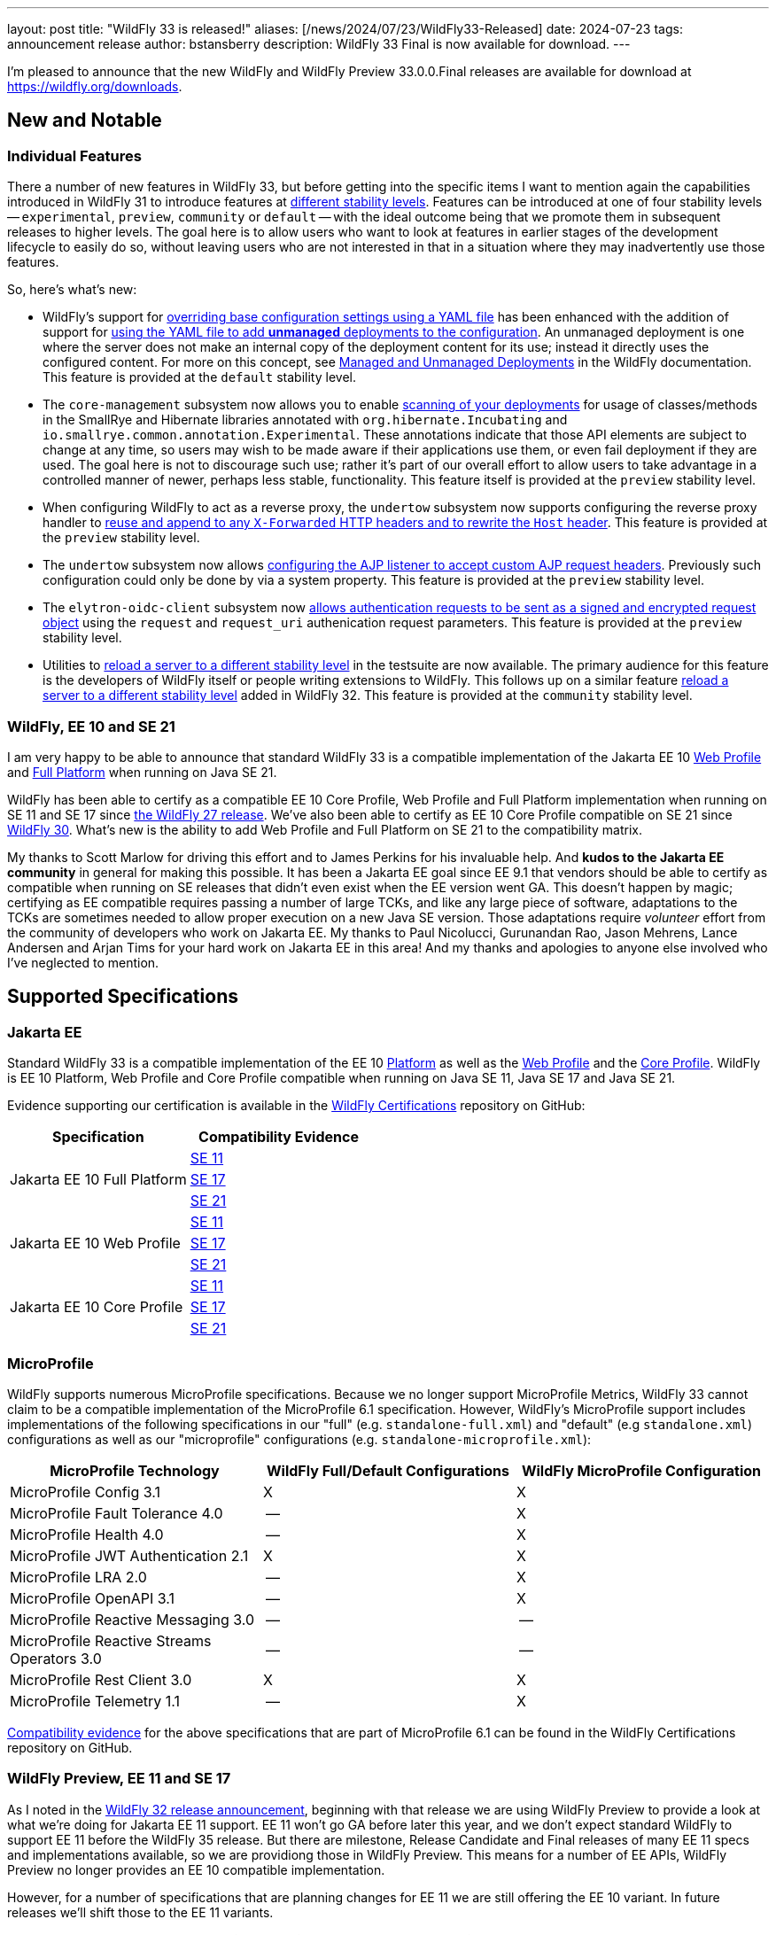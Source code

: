 ---
layout: post
title:  "WildFly 33 is released!"
aliases: [/news/2024/07/23/WildFly33-Released]
date:   2024-07-23
tags:   announcement release
author: bstansberry
description: WildFly 33 Final is now available for download.
---

I'm pleased to announce that the new WildFly and WildFly Preview 33.0.0.Final releases are available for download at https://wildfly.org/downloads.

== New and Notable


=== Individual Features

There a number of new features in WildFly 33, but before getting into the specific items I want to mention again the capabilities introduced in WildFly 31 to introduce features at link:https://docs.wildfly.org/33/Admin_Guide.html#Feature_stability_levels[different stability levels]. Features can be introduced at one of four stability levels -- `experimental`, `preview`, `community` or `default` -- with the ideal outcome being that we promote them in subsequent releases to higher levels. The goal here is to allow users who want to look at features in earlier stages of the development lifecycle to easily do so, without leaving users who are not interested in that in a situation where they may inadvertently use those features.

So, here's what's new:

* WildFly's support for https://docs.wildfly.org/33/Admin_Guide.html#YAML_Configuration_file[overriding base configuration settings using a YAML file] has been enhanced with the addition of support for https://issues.redhat.com/browse/WFCORE-6503[using the YAML file to add *unmanaged* deployments to the configuration]. An unmanaged deployment is one where the server does not make an internal copy of the deployment content for its use; instead it directly uses the configured content. For more on this concept, see https://docs.wildfly.org/33/Admin_Guide.html#managed-and-unmanaged-deployments[Managed and Unmanaged Deployments] in the WildFly documentation.  This feature is provided at the `default` stability level.

* The `core-management` subsystem now allows you to enable https://docs.wildfly.org/wildfly-proposals/server/WFCORE-6750-unstable-api-annotation-scanner.html[scanning of your deployments] for usage of classes/methods in the SmallRye and Hibernate libraries annotated with `org.hibernate.Incubating` and `io.smallrye.common.annotation.Experimental`. These annotations indicate that those API elements are subject to change at any time, so users may wish to be made aware if their applications use them, or even fail deployment if they are used.  The goal here is not to discourage such use; rather it's part of our overall effort to allow users to take advantage in a controlled manner of newer, perhaps less stable, functionality. This feature itself is provided at the `preview` stability level.

* When configuring WildFly to act as a reverse proxy, the `undertow` subsystem now supports configuring the reverse proxy handler to https://docs.wildfly.org/wildfly-proposals/undertow/WFLY-14255_Make_resuseXForwarded_and_rewriteHost_configurable.html[reuse and append to any `X-Forwarded` HTTP headers and to rewrite the `Host` header]. This feature is provided at the `preview` stability level.

* The `undertow` subsystem now allows https://docs.wildfly.org/wildfly-proposals/undertow/WFLY-15452_ajp-listener_allowed_attr_pattern.html[configuring the AJP listener to accept custom AJP request headers]. Previously such configuration could only be done by via a system property. This feature is provided at the `preview` stability level.

* The `elytron-oidc-client` subsystem now https://docs.wildfly.org/wildfly-proposals/elytron/WFLY-17143-request-uri-parameters.html[allows authentication requests to be sent as a signed and encrypted request object] using the `request` and `request_uri` authenication request parameters. This feature is provided at the `preview` stability level.

* Utilities to https://docs.wildfly.org/wildfly-proposals/server/WFCORE-6815-reload-domain-mode-to-stability-level.html[reload a server to a different stability level] in the testsuite are now available. The primary audience for this feature is the developers of WildFly itself or people writing extensions to WildFly. This follows up on a similar feature https://docs.wildfly.org/wildfly-proposals/server/WFCORE-6728-reload-to-stability-level.html[reload a server to a different stability level] added in WildFly 32. This feature is provided at the `community` stability level.

=== WildFly, EE 10 and SE 21

I am very happy to be able to announce that standard WildFly 33 is a compatible implementation of the Jakarta EE 10 https://github.com/wildfly/certifications/blob/EE10/WildFly_33.0.0.Final/jakarta-web-profile-jdk21.adoc#tck-results[Web Profile] and https://github.com/wildfly/certifications/blob/EE10/WildFly_33.0.0.Final/jakarta-full-platform-jdk21.adoc#tck-results[Full Platform] when running on Java SE 21.

WildFly has been able to certify as a compatible EE 10 Core Profile, Web Profile and Full Platform implementation when running on SE 11 and SE 17 since https://www.wildfly.org/news/2022/11/09/WildFly27-Final-Released/[the WildFly 27 release]. We've also been able to certify as EE 10 Core Profile compatible on SE 21 since https://www.wildfly.org/news/2023/10/18/WildFly30-Released/[WildFly 30]. What's new is the ability to add Web Profile and Full Platform on SE 21 to the compatibility matrix.

My thanks to Scott Marlow for driving this effort and to James Perkins for his invaluable help. And *kudos to the Jakarta EE community* in general for making this possible. It has been a Jakarta EE goal since EE 9.1 that vendors should be able to certify as compatible when running on SE releases that didn't even exist when the EE version went GA. This doesn't happen by magic; certifying as EE compatible requires passing a number of large TCKs, and like any large piece of software, adaptations to the TCKs are sometimes needed to allow proper execution on a new Java SE version. Those adaptations require _volunteer_ effort from the community of developers who work on Jakarta EE. My thanks to Paul Nicolucci, Gurunandan Rao, Jason Mehrens, Lance Andersen and Arjan Tims for your hard work on Jakarta EE in this area! And my thanks and apologies to anyone else involved who I've neglected to mention.


== Supported Specifications

=== Jakarta EE

Standard WildFly 33 is a compatible implementation of the EE 10 link:https://jakarta.ee/specifications/platform/10/[Platform] as well as the link:https://jakarta.ee/specifications/webprofile/10/[Web Profile] and the link:https://jakarta.ee/specifications/coreprofile/10/[Core Profile]. WildFly is EE 10 Platform, Web Profile and Core Profile compatible when running on Java SE 11, Java SE 17 and Java SE 21.

Evidence supporting our certification is available in the link:https://github.com/wildfly/certifications/tree/EE10[WildFly Certifications] repository on GitHub:
[cols=",",options="header"]
|=======================================================================
|Specification |Compatibility Evidence
.3+.<| Jakarta EE 10 Full Platform
| link:https://github.com/wildfly/certifications/blob/EE10/WildFly_33.0.0.Final/jakarta-full-platform-jdk11.adoc#tck-results[SE 11]
| link:https://github.com/wildfly/certifications/blob/EE10/WildFly_33.0.0.Final/jakarta-full-platform-jdk17.adoc#tck-results[SE 17]
| link:https://github.com/wildfly/certifications/blob/EE10/WildFly_33.0.0.Final/jakarta-full-platform-jdk21.adoc#tck-results[SE 21]
.3+.<|  Jakarta EE 10 Web Profile
| link:https://github.com/wildfly/certifications/blob/EE10/WildFly_33.0.0.Final/jakarta-web-profile-jdk11.adoc#tck-results[SE 11]
| link:https://github.com/wildfly/certifications/blob/EE10/WildFly_33.0.0.Final/jakarta-web-profile-jdk17.adoc#tck-results[SE 17]
| link:https://github.com/wildfly/certifications/blob/EE10/WildFly_33.0.0.Final/jakarta-web-profile-jdk21.adoc#tck-results[SE 21]
.3+.<| Jakarta EE 10 Core Profile
| link:https://github.com/wildfly/certifications/blob/EE10/WildFly_33.0.0.Final/jakarta-core-jdk11.adoc#jakarta-core-profile-1001-tck-java-se-11-results[SE 11]
| link:https://github.com/wildfly/certifications/blob/EE10/WildFly_33.0.0.Final/jakarta-core-jdk17.adoc#jakarta-core-profile-1001-tck-java-se-17-results[SE 17]
| link:https://github.com/wildfly/certifications/blob/EE10/WildFly_33.0.0.Final/jakarta-core-jdk21.adoc#jakarta-core-profile-1001-tck-java-se-21-results[SE 21]
|=======================================================================


=== MicroProfile

WildFly supports numerous MicroProfile specifications. Because we no longer support MicroProfile Metrics, WildFly 33 cannot claim to be a compatible implementation of the MicroProfile 6.1 specification. However, WildFly's MicroProfile support includes implementations of the following specifications in our "full" (e.g. `standalone-full.xml`) and "default" (e.g `standalone.xml`) configurations as well as our "microprofile" configurations (e.g. `standalone-microprofile.xml`):

[cols=",,",options="header"]
|=======================================================================
|MicroProfile Technology |WildFly Full/Default Configurations |WildFly MicroProfile Configuration

|MicroProfile Config 3.1 |X |X

|MicroProfile Fault Tolerance 4.0 |-- |X

|MicroProfile Health 4.0 |-- |X

|MicroProfile JWT Authentication 2.1 |X |X

|MicroProfile LRA 2.0 |-- |X

|MicroProfile OpenAPI 3.1 |-- |X

|MicroProfile Reactive Messaging 3.0 |-- |--

|MicroProfile Reactive Streams Operators 3.0 |-- |--

|MicroProfile Rest Client 3.0|X |X

|MicroProfile Telemetry 1.1|-- |X
|=======================================================================

link:https://github.com/wildfly/certifications/blob/MP6.1/WildFly_33.0.0.Final/microprofile-6.1-selected-specifications/microprofile-6.1-selected-specifications-certification.adoc[Compatibility evidence] for the above specifications that are part of MicroProfile 6.1 can be found in the WildFly Certifications repository on GitHub.

[[preview-ee11-se17]]
=== WildFly Preview, EE 11 and SE 17

As I noted in the https://www.wildfly.org/news/2024/04/25/WildFly32-Released/[WildFly 32 release announcement], beginning with that release we are using WildFly Preview to provide a look at what we're doing for Jakarta EE 11 support.  EE 11 won't go GA before later this year, and we don't expect standard WildFly to support EE 11 before the WildFly 35 release. But there are milestone, Release Candidate and Final releases of many EE 11 specs and implementations available, so we are providiong those in WildFly Preview. This means for a number of EE APIs, WildFly Preview no longer provides an EE 10 compatible implementation.

However, for a number of specifications that are planning changes for EE 11 we are still offering the EE 10 variant. In future releases we'll shift those to the EE 11 variants.

As a result of this shift to EE 11 APIs, *WildFly Preview no longer supports running on Java SE 11.* Going forward, if you want to use WildFly Preview you'll need to use SE 17 or higher.  A number of EE 11 APIs no longer produce SE 11 compatible binaries, which means an EE 11 runtime can no longer support SE 11.

The following table lists the various Jakarta EE technologies offered by WildFly Preview 33, along with information about which EE platform version the specification relates to. Note that a number of Jakarta specifications are unchanged between EE 10 and EE 11, while other EE technologies that WildFly offers are not part of EE 11.

[cols=",,",options="header"]
|=======================================================================
|Jakarta EE Technology |WildFly Preview Version| EE Version

|Jakarta Activation| 2.1 |10 & 11

|Jakarta Annotations| 3.0.0 |11

|Jakarta Authentication| 3.0 |10

|Jakarta Authorization| 3.0.0 |11

|Jakarta Batch| 2.1 |10 & 11

|Jakarta Concurrency| 3.1.0 |11

|Jakarta Connectors| 2.1 |10 & 11

|Jakarta Contexts and Dependency Injection| 4.1.0 |11

|Jakarta Debugging Support for Other Languages| 2.0 |10 & 11

|Jakarta Dependency Injection| 2.0 |10 & 11

|Jakarta Enterprise Beans| 4.0 |10 & 11

|Jakarta Enterprise Web Services| 2.0 |10 xref:note1[^1^]

|Jakarta Expression Language| 6.0.0 |11

|Jakarta Faces| 4.1.0 |11

|Jakarta Interceptors| 2.2.0 |11

|Jakarta JSON Binding| 3.0 |10 & 11

|Jakarta JSON Processing| 2.1 |10 & 11

|Jakarta Mail| 2.1 |10 & 11

|Jakarta Messaging| 3.1 |10 & 11

| Jakarta MVC
(_preview stability only_)| 2.1| N/A xref:note2[^2^]

|Jakarta Pages| 3.1 |10

|Jakarta Persistence| 3.2.0 |11

|Jakarta RESTful Web Services| 4.0 |11

|Jakarta Security| 4.0.0 |11

|Jakarta Servlet| 6.1.0 |11

|Jakarta SOAP with Attachments| 3.0 |10 xref:note1[^1^]

|Jakarta Standard Tag Library| 3.0 |10 & 11

|Jakarta Transactions| 2.0 |10 & 11

|Jakarta Validation| 3.1.0 |11

|Jakarta WebSocket| 2.2.0 |11

|Jakarta XML Binding| 4.0 |10 xref:note1[^1^]

|Jakarta XML Web Services| 4.0 |10 xref:note1[^1^]
|=======================================================================

Notes:

. [[note1]]This Jakarta EE 10 technology is not part of EE 11 but is still provided by WildFly.
. [[note2]]Jakarta MVC is not of the Jakarta EE Platform or the Web or Core Profile

== Java SE Support

=== Recommended SE Versions

Our recommendation is that you run WildFly 33 on Java SE 21, as that is the latest LTS JDK release where we have completed the full set of testing we like to do before recommending a particular SE version. WildFly 33 also is heavily tested and runs well on Java 17 and Java 11.

Our recommendation of SE 21 over earlier LTS releases is solely because as a general principle we recommend being on later LTS releases, not because of any problems with WildFly on SE 17 or SE 11.

One reason to use later SE versions is because it gets you ahead of the curve as WildFly and other projects begin to move on from supporting older SE releases.

However, WildFly Preview no longer supports SE 11, as the baseline for Jakarta EE 11 is SE 17. We're continuing to evaluate our plans around SE 11 support in standard WildFly, and I'll be sure to post here as we make decisions. I do encourage WildFly users to prepare now for any eventual change to move off of SE 11.

While we recommend using an LTS JDK release, I do believe WildFly runs well on JDK 22. By runs well, I mean the main WildFly testsuite runs with no more than a few failures in areas not expected to be commonly used. We want developers who are trying to evaluate what a newer JVM means for their applications to be able to look to WildFly as a useful development platform.

Please note that WildFly runs in classpath mode.

== Incompatible Changes

Running WildFly Preview 33 with the Java SecurityManager enabled is no longer allowed. In WildFly Preview 32 it was noted as being unsupported, but with 33 https://issues.redhat.com/browse/WFLY-19287[booting a WildFly Preview server will fail if the SecurityManager is enabled]. This is because the Jakarta EE 11 specifications no longer support the SecurityManager, and it is not possible for WildFly to provide a consistent, reliable SecurityManager experience once the spec APIs and implementation projects we integrate no longer support it.

As noted above, WildFly Preview no longer supports running on Java SE 11.

== Known Issues

The Arquillian version specified in the WildFly 33 end user https://repository.jboss.org/org/wildfly/bom/wildfly-ee-with-tools/33.0.0.Final/wildfly-ee-with-tools-33.0.0.Final.pom[`wildfly-ee-with-tools` BOM] results in https://issues.redhat.com/browse/WFLY-19574[test failures with JUnit 5]. Users can work around this problem by directly controlling the Arquillian version and using Arquillian 1.9.0.

[source,xml]
----
<dependency>
    <groupId>org.jboss.arquillian.container</groupId>
    <artifactId>arquillian-container-test-spi</artifactId>
    <version>1.9.0</version>
    <scope>test</scope>
</dependency>
<dependency>
    <groupId>org.jboss.arquillian.junit</groupId>
    <artifactId>arquillian-junit-container</artifactId>
    <version>1.9.0</version>
    <scope>test</scope>
</dependency>
<dependency>
    <groupId>org.jboss.arquillian.protocol</groupId>
    <artifactId>arquillian-protocol-servlet-jakarta</artifactId>
    <version>1.9.0</version>
    <scope>test</scope>
</dependency>
<dependency>
    <groupId>org.jboss.arquillian.junit5</groupId>
    <artifactId>arquillian-junit5-container</artifactId>
    <version>1.9.0</version>
    <scope>test</scope>
</dependency>

----

== Release Notes

The full WildFly 33 release notes are link:https://github.com/wildfly/wildfly/releases/tag/33.0.0.Final[available in GitHub].  Issues fixed in the underlying link:https://issues.redhat.com/secure/ReleaseNote.jspa?projectId=12315422&version=12430015[WildFly Core 25] release are listed in the WildFly Core JIRA.

Please try it out and give us your feedback, in the link:https://groups.google.com/g/wildfly[WildFly google group], link:https://wildfly.zulipchat.com/#narrow/stream/196266-wildfly-user[Zulip] or link:https://issues.redhat.com/projects/WFLY/summary[JIRA].

And, with that, onward to WildFly 34!

Best regards,

Brian
